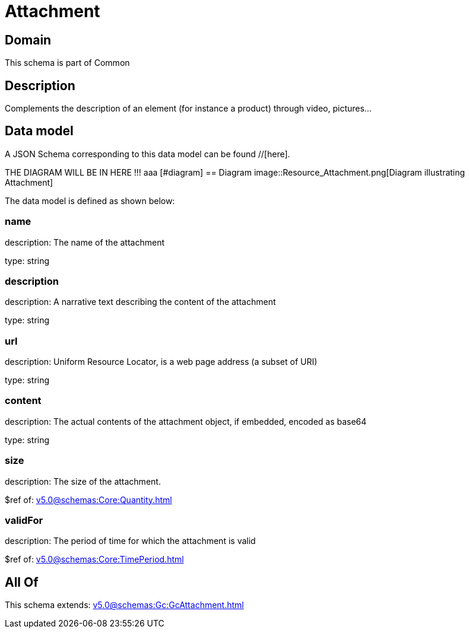 = Attachment

[#domain]
== Domain

This schema is part of Common

[#description]
== Description
Complements the description of an element (for instance a product) through video, pictures...


[#data_model]
== Data model

A JSON Schema corresponding to this data model can be found //[here].

THE DIAGRAM WILL BE IN HERE !!!
aaa
            [#diagram]
            == Diagram
            image::Resource_Attachment.png[Diagram illustrating Attachment]
            

The data model is defined as shown below:


=== name
description: The name of the attachment

type: string


=== description
description: A narrative text describing the content of the attachment

type: string


=== url
description: Uniform Resource Locator, is a web page address (a subset of URI)

type: string


=== content
description: The actual contents of the attachment object, if embedded, encoded as base64

type: string


=== size
description: The size of the attachment.

$ref of: xref:v5.0@schemas:Core:Quantity.adoc[]


=== validFor
description: The period of time for which the attachment is valid

$ref of: xref:v5.0@schemas:Core:TimePeriod.adoc[]


[#all_of]
== All Of

This schema extends: xref:v5.0@schemas:Gc:GcAttachment.adoc[]
